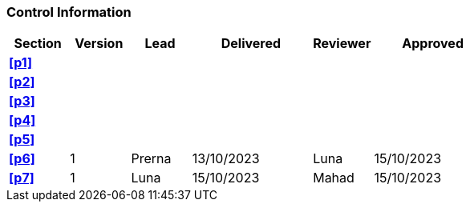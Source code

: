 [discrete]
=== Control Information

[cols="^1,^1,^1,2,^1,2"]
|===
|Section | Version | Lead | Delivered | Reviewer | Approved 

| **<<p1>>** | | | | |
| **<<p2>>** | | | | |
| **<<p3>>** | | | | |
| **<<p4>>** | | | | |
| **<<p5>>** | | | | |
| **<<p6>>** |1 |Prerna |13/10/2023 |Luna | 15/10/2023
| **<<p7>>** |1 |Luna |15/10/2023 |Mahad| 15/10/2023
|===

